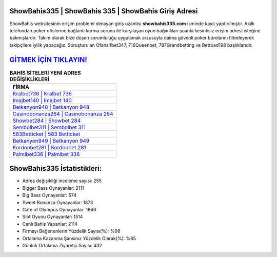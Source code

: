 ﻿ShowBahis335 | ShowBahis 335 | ShowBahis Giriş Adresi
===================================

.. image:: images/showbahis-giris.jpg
   :width: 600
   
ShowBahis websitesinin erişim problemi olmayan giriş uzantısı **showbahis335.com** isminde kayıt yaptırılmıştır. Akıllı telefondan poker ofislerine bağlantı kurma sorunu ile karşılaşan oyun bağımlıları şuanki kesintisiz erişim adresi isteğine bakmışlardır. Takım olarak bize düşen sorumluluğu uygulamak arzusuyla daima güvenli poker bürolarını filtreleyerek takipçilere iyilik yapacağız. Soruşturulan Ofansifbet347, 716Queenbet, 787Grandbetting ve Betroad198 başlıklarıdır.

`GİTMEK İÇİN TIKLAYIN! <https://cutt.ly/QwVVg2Vk>`_
==============

.. list-table:: **BAHİS SİTELERİ YENİ ADRES DEĞİŞİKLİKLERİ**
   :widths: 100
   :header-rows: 1

   * - FİRMA
   * - `Kralbet736 | Kralbet 736 <kralbet736-kralbet-736-kralbet-giris-adresi.html>`_
   * - `Imajbet140 | Imajbet 140 <imajbet140-imajbet-140-imajbet-giris-adresi.html>`_
   * - `Betkanyon948 | Betkanyon 948 <betkanyon948-betkanyon-948-betkanyon-giris-adresi.html>`_	 
   * - `Casinobonanza264 | Casinobonanza 264 <casinobonanza264-casinobonanza-264-casinobonanza-giris-adresi.html>`_	 
   * - `Showbet284 | Showbet 284 <showbet284-showbet-284-showbet-giris-adresi.html>`_ 
   * - `Sembolbet311 | Sembolbet 311 <sembolbet311-sembolbet-311-sembolbet-giris-adresi.html>`_
   * - `583Betticket | 583 Betticket <583betticket-583-betticket-betticket-giris-adresi.html>`_	 
   * - `Betkanyon949 | Betkanyon 949 <betkanyon949-betkanyon-949-betkanyon-giris-adresi.html>`_
   * - `Kordonbet281 | Kordonbet 281 <kordonbet281-kordonbet-281-kordonbet-giris-adresi.html>`_
   * - `Palmibet336 | Palmibet 336 <palmibet336-palmibet-336-palmibet-giris-adresi.html>`_
	 
ShowBahis335 İstatistikleri:
===================================	 
* Adres değişikliği inceleme sayısı: 255
* Bigger Bass Oynayanlar: 2111
* Big Bass Oynayanlar: 574
* Sweet Bonanza Oynayanlar: 1873
* Gate of Olympus Oynayanlar: 1846
* Slot Oyunu Oynayanlar: 1514
* Canlı Bahis Yapanlar: 2114
* Firmayı Beğenenlerin Yüzdelik Sayısı(%): %98
* Ortalama Kazanma Şansınız Yüzdelik Olarak(%): %65
* Günlük Ortalama Ziyaretçi Sayısı: 432
